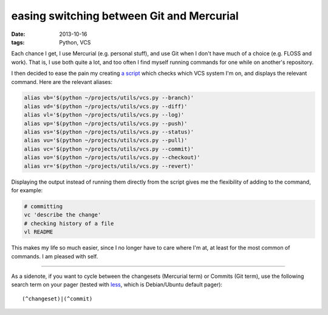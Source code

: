 easing switching between Git and Mercurial
==========================================

:date: 2013-10-16
:tags: Python, VCS



Each chance I get, I use Mercurial (e.g. personal stuff), and use Git
when I don't have much of a choice (e.g. FLOSS and work). That is, I
use both quite a lot, and too often I find myself running commands for
one while on another's repository.

I then decided to ease the pain my creating `a script`__ which checks which
VCS system I'm on, and displays the relevant command.
Here are the relevant aliases:

.. code-block:: sh

    alias vb='$(python ~/projects/utils/vcs.py --branch)'
    alias vd='$(python ~/projects/utils/vcs.py --diff)'
    alias vl='$(python ~/projects/utils/vcs.py --log)'
    alias vp='$(python ~/projects/utils/vcs.py --push)'
    alias vs='$(python ~/projects/utils/vcs.py --status)'
    alias vu='$(python ~/projects/utils/vcs.py --pull)'
    alias vc='$(python ~/projects/utils/vcs.py --commit)'
    alias vo='$(python ~/projects/utils/vcs.py --checkout)'
    alias vr='$(python ~/projects/utils/vcs.py --revert)'

Displaying the output instead of running them directly from the script
gives me the flexibility of adding to the command, for example:

.. code-block:: sh

    # committing
    vc 'describe the change'
    # checking history of a file
    vl README

This makes my life so much easier, since I no longer have to care where
I'm at, at least for the most common of commands. I am pleased with self.

----

As a sidenote, if you want to cycle between the changesets (Mercurial
term) or Commits (Git term), use the following search term on your
pager (tested with less__, which is Debian/Ubuntu default pager)::

  (^changeset)|(^commit)


__ https://bitbucket.org/tshepang/scripts/src/tip/vcs.py
__ http://www.greenwoodsoftware.com/less
